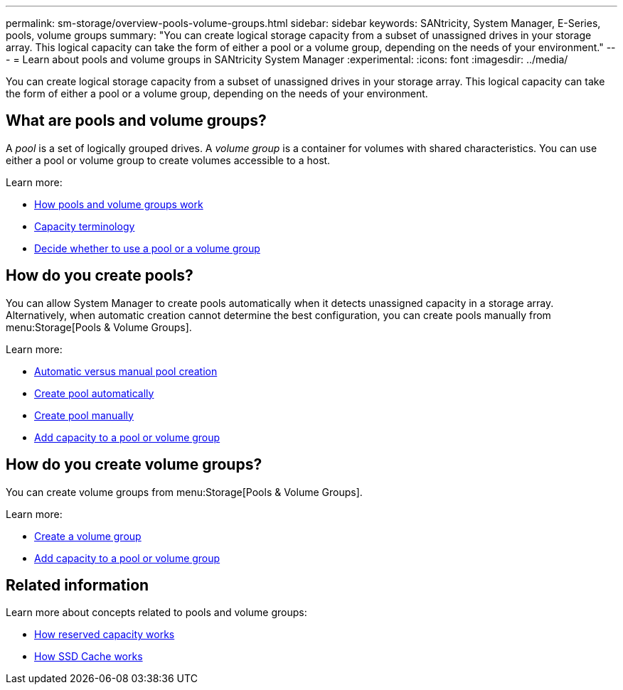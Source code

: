 ---
permalink: sm-storage/overview-pools-volume-groups.html
sidebar: sidebar
keywords: SANtricity, System Manager, E-Series, pools, volume groups
summary: "You can create logical storage capacity from a subset of unassigned drives in your storage array. This logical capacity can take the form of either a pool or a volume group, depending on the needs of your environment."
---
= Learn about pools and volume groups in SANtricity System Manager
:experimental:
:icons: font
:imagesdir: ../media/

[.lead]
You can create logical storage capacity from a subset of unassigned drives in your storage array. This logical capacity can take the form of either a pool or a volume group, depending on the needs of your environment.

== What are pools and volume groups?
A _pool_ is a set of logically grouped drives. A _volume group_ is a container for volumes with shared characteristics. You can use either a pool or volume group to create volumes accessible to a host.

Learn more:

* link:how-pools-and-volume-groups-work.html[How pools and volume groups work]
* link:capacity-terminology.html[Capacity terminology]
* link:decide-to-use-a-pool-or-volume-group.html[Decide whether to use a pool or a volume group]

== How do you create pools?
You can allow System Manager to create pools automatically when it detects unassigned capacity in a storage array. Alternatively, when automatic creation cannot determine the best configuration, you can create pools manually from menu:Storage[Pools & Volume Groups].

Learn more:

* link:automatic-versus-manual-pool-creation.html[Automatic versus manual pool creation]
* link:create-pool-automatically.html[Create pool automatically]
* link:create-pool-manually.html[Create pool manually]
* link:add-capacity-to-a-pool-or-volume-group.html[Add capacity to a pool or volume group]

== How do you create volume groups?
You can create volume groups from menu:Storage[Pools & Volume Groups].

Learn more:

* link:create-volume-group.html[Create a volume group]
* link:add-capacity-to-a-pool-or-volume-group.html[Add capacity to a pool or volume group]

== Related information
Learn more about concepts related to pools and volume groups:

* link:how-reserved-capacity-works.html[How reserved capacity works]
* link:how-ssd-cache-works.html[How SSD Cache works]
